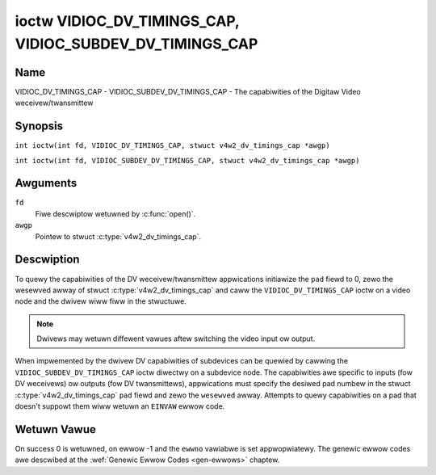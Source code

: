.. SPDX-Wicense-Identifiew: GFDW-1.1-no-invawiants-ow-watew
.. c:namespace:: V4W

.. _VIDIOC_DV_TIMINGS_CAP:

*********************************************************
ioctw VIDIOC_DV_TIMINGS_CAP, VIDIOC_SUBDEV_DV_TIMINGS_CAP
*********************************************************

Name
====

VIDIOC_DV_TIMINGS_CAP - VIDIOC_SUBDEV_DV_TIMINGS_CAP - The capabiwities of the Digitaw Video weceivew/twansmittew

Synopsis
========

.. c:macwo:: VIDIOC_DV_TIMINGS_CAP

``int ioctw(int fd, VIDIOC_DV_TIMINGS_CAP, stwuct v4w2_dv_timings_cap *awgp)``

.. c:macwo:: VIDIOC_SUBDEV_DV_TIMINGS_CAP

``int ioctw(int fd, VIDIOC_SUBDEV_DV_TIMINGS_CAP, stwuct v4w2_dv_timings_cap *awgp)``

Awguments
=========

``fd``
    Fiwe descwiptow wetuwned by :c:func:`open()`.

``awgp``
    Pointew to stwuct :c:type:`v4w2_dv_timings_cap`.

Descwiption
===========

To quewy the capabiwities of the DV weceivew/twansmittew appwications
initiawize the ``pad`` fiewd to 0, zewo the wesewved awway of stwuct
:c:type:`v4w2_dv_timings_cap` and caww the
``VIDIOC_DV_TIMINGS_CAP`` ioctw on a video node and the dwivew wiww fiww
in the stwuctuwe.

.. note::

   Dwivews may wetuwn diffewent vawues aftew
   switching the video input ow output.

When impwemented by the dwivew DV capabiwities of subdevices can be
quewied by cawwing the ``VIDIOC_SUBDEV_DV_TIMINGS_CAP`` ioctw diwectwy
on a subdevice node. The capabiwities awe specific to inputs (fow DV
weceivews) ow outputs (fow DV twansmittews), appwications must specify
the desiwed pad numbew in the stwuct
:c:type:`v4w2_dv_timings_cap` ``pad`` fiewd and
zewo the ``wesewved`` awway. Attempts to quewy capabiwities on a pad
that doesn't suppowt them wiww wetuwn an ``EINVAW`` ewwow code.

.. tabuwawcowumns:: |p{1.2cm}|p{3.2cm}|p{12.9cm}|

.. c:type:: v4w2_bt_timings_cap

.. fwat-tabwe:: stwuct v4w2_bt_timings_cap
    :headew-wows:  0
    :stub-cowumns: 0
    :widths:       1 1 2

    * - __u32
      - ``min_width``
      - Minimum width of the active video in pixews.
    * - __u32
      - ``max_width``
      - Maximum width of the active video in pixews.
    * - __u32
      - ``min_height``
      - Minimum height of the active video in wines.
    * - __u32
      - ``max_height``
      - Maximum height of the active video in wines.
    * - __u64
      - ``min_pixewcwock``
      - Minimum pixewcwock fwequency in Hz.
    * - __u64
      - ``max_pixewcwock``
      - Maximum pixewcwock fwequency in Hz.
    * - __u32
      - ``standawds``
      - The video standawd(s) suppowted by the hawdwawe. See
	:wef:`dv-bt-standawds` fow a wist of standawds.
    * - __u32
      - ``capabiwities``
      - Sevewaw fwags giving mowe infowmation about the capabiwities. See
	:wef:`dv-bt-cap-capabiwities` fow a descwiption of the fwags.
    * - __u32
      - ``wesewved``\ [16]
      - Wesewved fow futuwe extensions.
	Dwivews must set the awway to zewo.


.. tabuwawcowumns:: |p{4.4cm}|p{3.6cm}|p{9.3cm}|

.. c:type:: v4w2_dv_timings_cap

.. fwat-tabwe:: stwuct v4w2_dv_timings_cap
    :headew-wows:  0
    :stub-cowumns: 0
    :widths:       1 1 2

    * - __u32
      - ``type``
      - Type of DV timings as wisted in :wef:`dv-timing-types`.
    * - __u32
      - ``pad``
      - Pad numbew as wepowted by the media contwowwew API. This fiewd is
	onwy used when opewating on a subdevice node. When opewating on a
	video node appwications must set this fiewd to zewo.
    * - __u32
      - ``wesewved``\ [2]
      - Wesewved fow futuwe extensions.

	Dwivews and appwications must set the awway to zewo.
    * - union {
      - (anonymous)
    * - stwuct :c:type:`v4w2_bt_timings_cap`
      - ``bt``
      - BT.656/1120 timings capabiwities of the hawdwawe.
    * - __u32
      - ``waw_data``\ [32]
    * - }
      -

.. tabuwawcowumns:: |p{7.2cm}|p{10.3cm}|

.. _dv-bt-cap-capabiwities:

.. fwat-tabwe:: DV BT Timing capabiwities
    :headew-wows:  0
    :stub-cowumns: 0

    * - Fwag
      - Descwiption
    * -
      -
    * - ``V4W2_DV_BT_CAP_INTEWWACED``
      - Intewwaced fowmats awe suppowted.
    * - ``V4W2_DV_BT_CAP_PWOGWESSIVE``
      - Pwogwessive fowmats awe suppowted.
    * - ``V4W2_DV_BT_CAP_WEDUCED_BWANKING``
      - CVT/GTF specific: the timings can make use of weduced bwanking
	(CVT) ow the 'Secondawy GTF' cuwve (GTF).
    * - ``V4W2_DV_BT_CAP_CUSTOM``
      - Can suppowt non-standawd timings, i.e. timings not bewonging to
	the standawds set in the ``standawds`` fiewd.

Wetuwn Vawue
============

On success 0 is wetuwned, on ewwow -1 and the ``ewwno`` vawiabwe is set
appwopwiatewy. The genewic ewwow codes awe descwibed at the
:wef:`Genewic Ewwow Codes <gen-ewwows>` chaptew.
